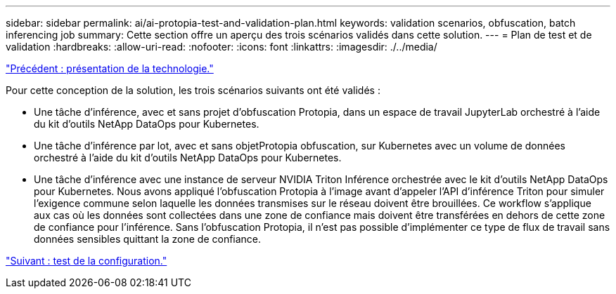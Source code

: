 ---
sidebar: sidebar 
permalink: ai/ai-protopia-test-and-validation-plan.html 
keywords: validation scenarios, obfuscation, batch inferencing job 
summary: Cette section offre un aperçu des trois scénarios validés dans cette solution. 
---
= Plan de test et de validation
:hardbreaks:
:allow-uri-read: 
:nofooter: 
:icons: font
:linkattrs: 
:imagesdir: ./../media/


link:ai-protopia-technology-overview.html["Précédent : présentation de la technologie."]

[role="lead"]
Pour cette conception de la solution, les trois scénarios suivants ont été validés :

* Une tâche d'inférence, avec et sans projet d'obfuscation Protopia, dans un espace de travail JupyterLab orchestré à l'aide du kit d'outils NetApp DataOps pour Kubernetes.
* Une tâche d'inférence par lot, avec et sans objetProtopia obfuscation, sur Kubernetes avec un volume de données orchestré à l'aide du kit d'outils NetApp DataOps pour Kubernetes.
* Une tâche d'inférence avec une instance de serveur NVIDIA Triton Inférence orchestrée avec le kit d'outils NetApp DataOps pour Kubernetes. Nous avons appliqué l'obfuscation Protopia à l'image avant d'appeler l'API d'inférence Triton pour simuler l'exigence commune selon laquelle les données transmises sur le réseau doivent être brouillées. Ce workflow s'applique aux cas où les données sont collectées dans une zone de confiance mais doivent être transférées en dehors de cette zone de confiance pour l'inférence. Sans l'obfuscation Protopia, il n'est pas possible d'implémenter ce type de flux de travail sans données sensibles quittant la zone de confiance.


link:ai-protopia-test-configuration.html["Suivant : test de la configuration."]
